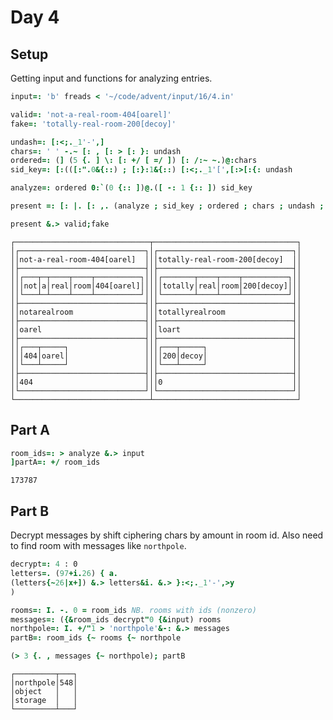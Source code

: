 
* Day 4

** Setup

Getting input and functions for analyzing entries.

#+BEGIN_SRC j :session :exports both
input=: 'b' freads < '~/code/advent/input/16/4.in'

valid=: 'not-a-real-room-404[oarel]'
fake=: 'totally-real-room-200[decoy]'

undash=: [:<;._1'-',]
chars=: ' ' -.~ [: , [: > [: }: undash
ordered=: (] (5 {. ] \: [: +/ [ =/ ]) [: /:~ ~.)@:chars
sid_key=: [:(([:".0&{::) ; [:}:1&{::) [:<;._1'[',[:>[:{: undash

analyze=: ordered 0:`(0 {:: ])@.([ -: 1 {:: ]) sid_key

present =: [: |. [: ,. (analyze ; sid_key ; ordered ; chars ; undash ; ])

present &.> valid;fake
#+END_SRC

#+RESULTS:
#+begin_example
┌──────────────────────────────┬────────────────────────────────┐
│┌────────────────────────────┐│┌──────────────────────────────┐│
││not-a-real-room-404[oarel]  │││totally-real-room-200[decoy]  ││
│├────────────────────────────┤│├──────────────────────────────┤│
││┌───┬─┬────┬────┬──────────┐│││┌───────┬────┬────┬──────────┐││
│││not│a│real│room│404[oarel]│││││totally│real│room│200[decoy]│││
││└───┴─┴────┴────┴──────────┘│││└───────┴────┴────┴──────────┘││
│├────────────────────────────┤│├──────────────────────────────┤│
││notarealroom                │││totallyrealroom               ││
│├────────────────────────────┤│├──────────────────────────────┤│
││oarel                       │││loart                         ││
│├────────────────────────────┤│├──────────────────────────────┤│
││┌───┬─────┐                 │││┌───┬─────┐                   ││
│││404│oarel│                 ││││200│decoy│                   ││
││└───┴─────┘                 │││└───┴─────┘                   ││
│├────────────────────────────┤│├──────────────────────────────┤│
││404                         │││0                             ││
│└────────────────────────────┘│└──────────────────────────────┘│
└──────────────────────────────┴────────────────────────────────┘
#+end_example

** Part A

#+BEGIN_SRC j :session :exports both
room_ids=: > analyze &.> input
]partA=: +/ room_ids
#+END_SRC

#+RESULTS:
: 173787

** Part B

Decrypt messages by shift ciphering chars by amount in room id. Also
need to find room with messages like ~northpole~.

#+BEGIN_SRC j :session :exports both
decrypt=: 4 : 0
letters=. (97+i.26) { a.
(letters{~26|x+]) &.> letters&i. &.> }:<;._1'-',>y
)

rooms=: I. -. 0 = room_ids NB. rooms with ids (nonzero)
messages=: ({&room_ids decrypt"0 {&input) rooms
northpole=: I. +/"1 > 'northpole'&-: &.> messages
partB=: room_ids {~ rooms {~ northpole

(> 3 {. , messages {~ northpole); partB
#+END_SRC

#+RESULTS:
: ┌─────────┬───┐
: │northpole│548│
: │object   │   │
: │storage  │   │
: └─────────┴───┘

